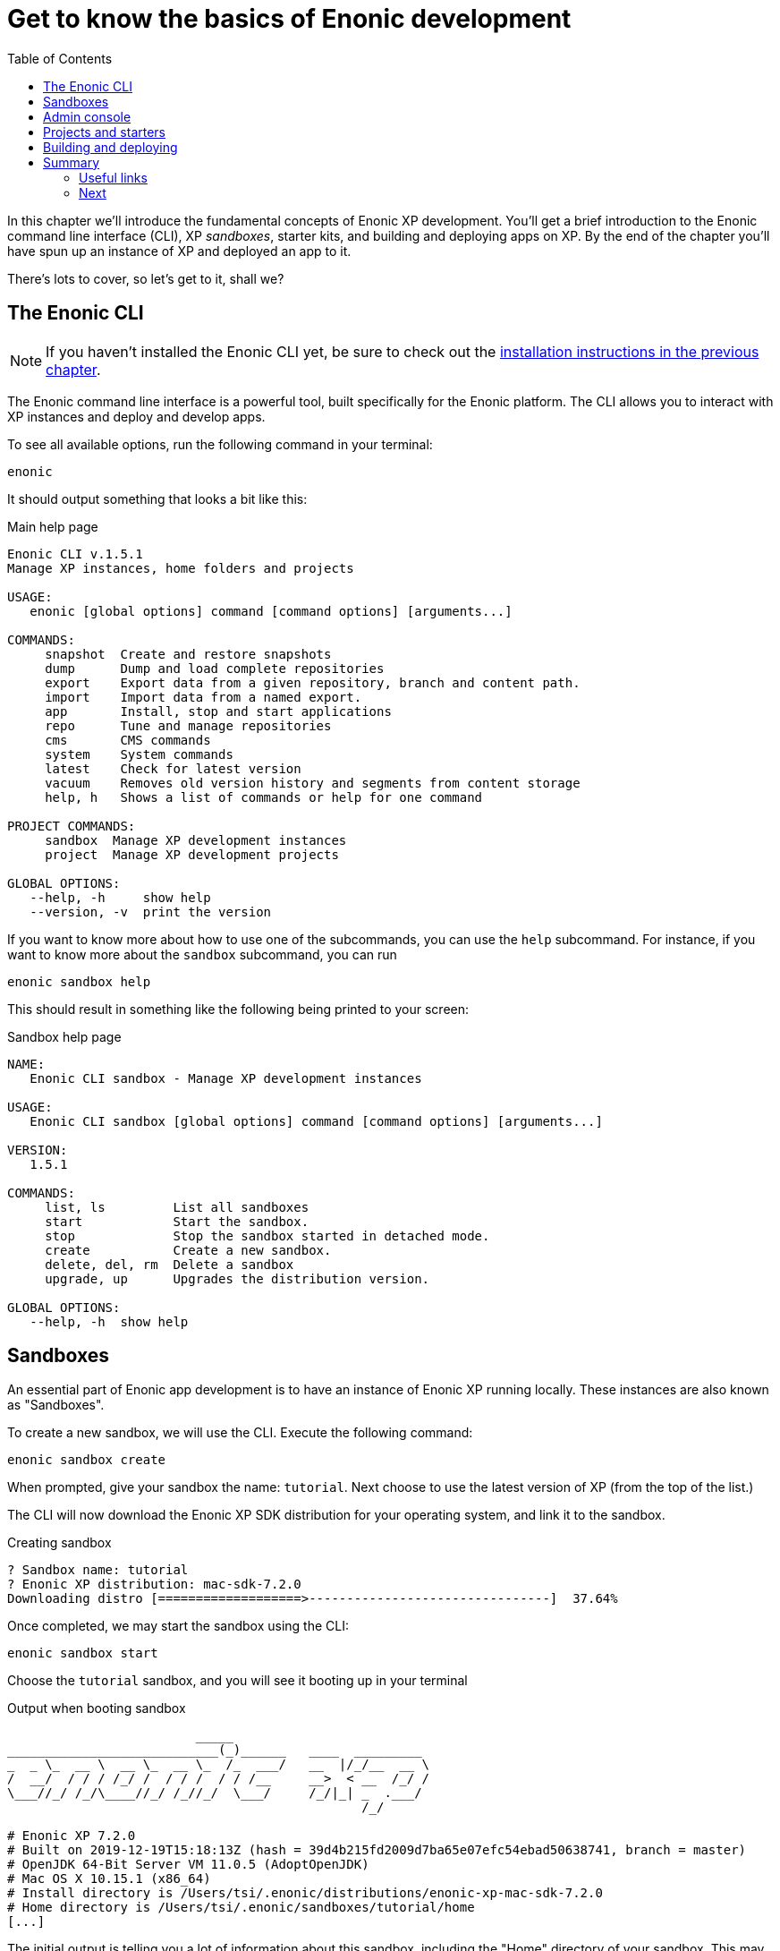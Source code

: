 = Get to know the basics of Enonic development
:toc: right
:imagesdir: media
:experimental:
:document: chapter

In this {document} we'll introduce the fundamental concepts of Enonic XP development. You'll get a brief introduction to the Enonic command line interface (CLI), XP _sandboxes_, starter kits, and building and deploying apps on XP. By the end of the {document} you'll have spun up an instance of XP and deployed an app to it.

There's lots to cover, so let's get to it, shall we?

== The Enonic CLI

NOTE: If you haven't installed the Enonic CLI yet, be sure to check out the xref:setup#_installing_the_enonic_cli[installation instructions in the previous {document}].

The Enonic command line interface is a powerful tool, built specifically for the Enonic platform. The CLI allows you to interact with XP instances and deploy and develop apps.

To see all available options, run the following command in your terminal:

    enonic

It should output something that looks a bit like this:

.Main help page
----
Enonic CLI v.1.5.1
Manage XP instances, home folders and projects

USAGE:
   enonic [global options] command [command options] [arguments...]

COMMANDS:
     snapshot  Create and restore snapshots
     dump      Dump and load complete repositories
     export    Export data from a given repository, branch and content path.
     import    Import data from a named export.
     app       Install, stop and start applications
     repo      Tune and manage repositories
     cms       CMS commands
     system    System commands
     latest    Check for latest version
     vacuum    Removes old version history and segments from content storage
     help, h   Shows a list of commands or help for one command

PROJECT COMMANDS:
     sandbox  Manage XP development instances
     project  Manage XP development projects

GLOBAL OPTIONS:
   --help, -h     show help
   --version, -v  print the version
----

If you want to know more about how to use one of the subcommands, you can use the `help` subcommand. For instance, if you want to know more about the `sandbox` subcommand, you can run

    enonic sandbox help

This should result in something like the following being printed to your screen:

.Sandbox help page
----
NAME:
   Enonic CLI sandbox - Manage XP development instances

USAGE:
   Enonic CLI sandbox [global options] command [command options] [arguments...]

VERSION:
   1.5.1

COMMANDS:
     list, ls         List all sandboxes
     start            Start the sandbox.
     stop             Stop the sandbox started in detached mode.
     create           Create a new sandbox.
     delete, del, rm  Delete a sandbox
     upgrade, up      Upgrades the distribution version.

GLOBAL OPTIONS:
   --help, -h  show help
----


== Sandboxes

An essential part of Enonic app development is to have an instance of Enonic XP running locally. These instances are also known as "Sandboxes".

To create a new sandbox, we will use the CLI. Execute the following command:

    enonic sandbox create

When prompted, give your sandbox the name: `tutorial`. Next choose to use the latest version of XP (from the top of the list.)

The CLI will now download the Enonic XP SDK distribution for your operating system, and link it to the sandbox.

.Creating sandbox
----
? Sandbox name: tutorial
? Enonic XP distribution: mac-sdk-7.2.0
Downloading distro [===================>--------------------------------]  37.64%
----

Once completed, we may start the sandbox using the CLI:

    enonic sandbox start

Choose the `tutorial` sandbox, and you will see it booting up in your terminal

.Output when booting sandbox
----
                         _____
____________________________(_)______   ____  _________
_  _ \_  __ \  __ \_  __ \_  /_  ___/   __  |/_/__  __ \
/  __/  / / / /_/ /  / / /  / / /__     __>  < __  /_/ /
\___//_/ /_/\____//_/ /_//_/  \___/     /_/|_| _  .___/
                                               /_/

# Enonic XP 7.2.0
# Built on 2019-12-19T15:18:13Z (hash = 39d4b215fd2009d7ba65e07efc54ebad50638741, branch = master)
# OpenJDK 64-Bit Server VM 11.0.5 (AdoptOpenJDK)
# Mac OS X 10.15.1 (x86_64)
# Install directory is /Users/tsi/.enonic/distributions/enonic-xp-mac-sdk-7.2.0
# Home directory is /Users/tsi/.enonic/sandboxes/tutorial/home
[...]
----


The initial output is telling you a lot of information about this sandbox, including the "Home" directory of your sandbox. This may come in handy at a later point in time.

After sandbox has started, you should see the following output in your terminal:

----
[...] - Started xp@523d2774{HTTP/1.1,[http/1.1]}{0.0.0.0:8080}
[...] - Started api@22bce39c{HTTP/1.1,[http/1.1]}{0.0.0.0:4848}
[...] - Started status@37f8a3e8{HTTP/1.1,[http/1.1]}{0.0.0.0:2609}
[...] - Started @12314ms
[...] - Started Jetty
[...] - Listening on ports [8080](xp), [4848](management) and [2609](monitoring)
[...] - Searching for installed applications
[...] - Found [0] installed applications
[...] - Started Enonic XP in 11207 ms
----

This indicates that your local XP instance is now serving on the following ports:
 
* *8080* Web
* *4848* Management API (Used by CLI when running commands against an XP instance)
* *2609* Monitoring API (Use for metrics and instance info)

INFO: To stop your sandbox, simply press btn:ctrl-c in the running terminal, or `enonic sandbox stop` in a new terminal.


NOTE: If you have problems booting the sandbox, it may be that one or more of the ports used by XP are already in use. Check the log to see if something went wrong.


== Admin console

With your sandbox running, lets have a look at XP's admin console.
Point your browser to http://localhost:8080.

You should now see the default XP login screen:

TODO: "login screen"


From the login screen, simply click "sign in without a user" (You may always create an administrator user later).

After signing in, you will be greeted by the "Welcome tour". Complete the tour, and install the applications listed in the final step. Some of these apps will come in handy later in this tutorial.

TODO: Screenshots of welcome tour

NOTE: If the welcome tour does not start automatically, simply click the "Welcome tour" icon on the home screen to launch it manually.

== Projects and starters

You are now set to create your first XP project. 

Luckily you will not have to start from scratch. We have provide a range of different project templates (AKA starters)  that you will be using throughout this tutorial.

The complete list of starters can be found on https://market.enonic.com/starters[Enonic Market]

Use the CLI to create your first app.

. Launch a new terminal
. From a suitable directory for projects files, run the following command:

    enonic project create

. Choose `Vanilla starter` from the list of available starters
+
NOTE: The vanilla starter is a minimalistic project template, containing only the essential files required for an XP app
+
. Go with the default name: `com.example.myproject`
+
NOTE: The project names are important, since XP does not support two apps with the same name running within an instance.
+
. Go with default values for destination folder and version.
. Next, link the project to the  `tutorial` sandbox we created earlier.
. Finally, skip opening the starter documentation

A new folder `myproject/` was created during the process.
The contents of this folder now contain the essentials for an XP application:

.Essential XP project structure
[source,files]
----
gradle.properties <--1-->
build.gradle <--2-->
src/
  main/
    resources/ <!--3-->
    java/ <!--4-->
----

<1> Contains the standard project settings, as defined by the CLI
<2> Main build file for defining dependencies and more 
<3> Main project folder - JavaScript code and assets are placed here
<4> Optional folder for Java (XP apps may also contain Java)


== Building and deploying

With a brand new project setup, we are ready to build (compile) it for the first time, using the terminal once more:

. Change to the project directory:

    cd myproject

. Start the build with Enonic CLI:

    enonic project build

.Sample output from build process
----
Building in sandbox 'tutorial'...
Starting a Gradle Daemon (subsequent builds will be faster)

BUILD SUCCESSFUL in 5s
3 actionable tasks: 3 executed
----


After building, a new file (and some folders) was created in your project structure: `build/libs/myproject.jar`. This is the actual application executable file.

To deploy the app to the sandbox, use the CLI once again: 

. From the project folder:

    enonic project deploy

The application file will now be copied your sandbox' home/deploy/ folder. XP then detects and starts the app.

Confirm that your application was started by looking at the log file from the sandbox' terminal window:

.Application output
----
[...] - Local application [com.example.myproject] installed successfully
[...] - Application [com.example.myproject] started successfully
----

NOTE: Running `enonic project deploy` will also build your project if needed. It will even start the sandbox if it is not running already.

You can also verify that the application was installed by using the admin console. Open the "Applications" app from the main launcher panel to find the application in the list.

TODO Screenshot:

Congratulations on building your first Enonic application :-)


== Summary

=== Useful links

=== Next